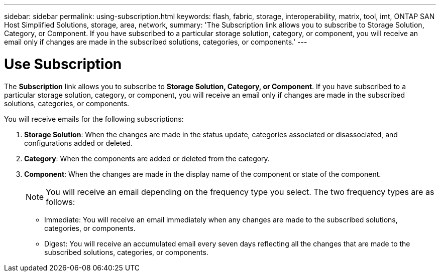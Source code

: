 ---
sidebar: sidebar
permalink: using-subscription.html
keywords: flash, fabric, storage, interoperability, matrix, tool, imt, ONTAP SAN Host Simplified Solutions, storage, area, network,
summary:  'The Subscription link allows you to subscribe to Storage Solution, Category, or Component. If you have subscribed to a particular storage solution, category, or component, you will receive an email only if changes are made in the subscribed solutions, categories, or components.'
---

= Use Subscription
:icons: font
:imagesdir: ./media/


[.lead]
The *Subscription* link allows you to subscribe to *Storage Solution, Category, or Component*. If you have subscribed to a particular storage solution, category, or component, you will receive an email only if changes are made in the subscribed solutions, categories, or components.

You will receive emails for the following subscriptions:

. *Storage Solution*: When the changes are made in the status update, categories associated or disassociated, and configurations added or deleted.
. *Category*: When the components are added or deleted from the category.
. *Component*: When the changes are made in the display name of the component or state of the component.
+
NOTE: You will receive an email depending on the frequency type you select. The two frequency types are as follows:
+
* Immediate: You will receive an email immediately when any changes are made to the subscribed solutions, categories, or components.
* Digest: You will receive an accumulated email every seven days reflecting all the changes that are made to the subscribed solutions, categories, or components.
